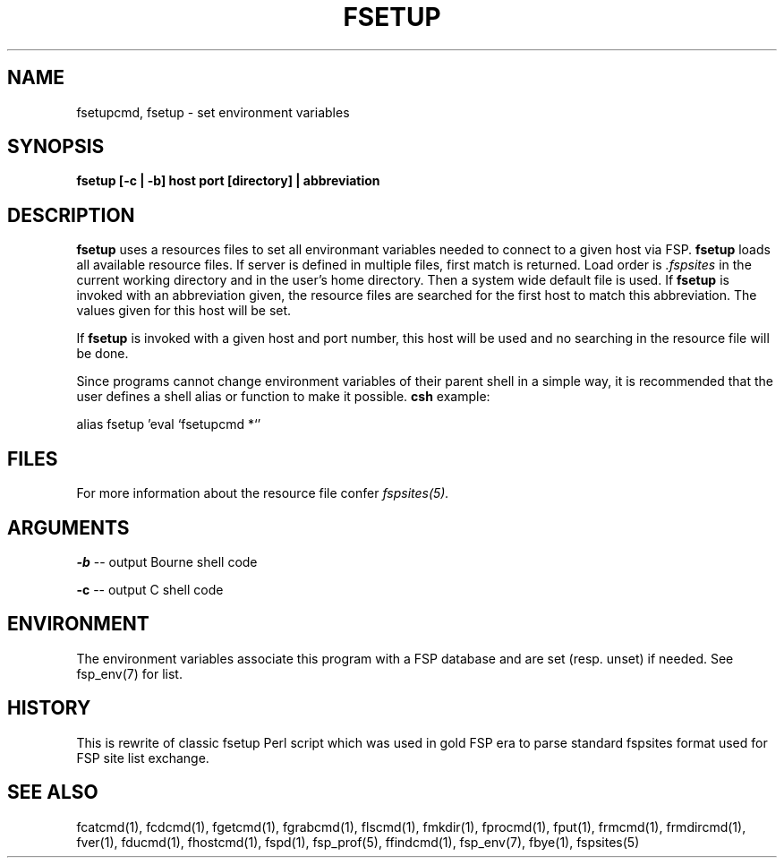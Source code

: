 .TH FSETUP 1 "Jan 2005" FSP
.SH NAME
fsetupcmd, fsetup \- set environment variables
.SH SYNOPSIS
.B fsetup [-c | -b] host port [directory] | abbreviation
.SH DESCRIPTION
.LP
.B fsetup
uses a resources files to set all environmant variables needed to connect to a
given host via FSP.
.B fsetup
loads all available resource files. If server is defined in multiple
files, first match is returned. Load order is
.I .fspsites
in the current working directory and in the user's home
directory. Then a system wide default file is used.
If
.B fsetup 
is invoked with an abbreviation given, the resource files are searched for the
first host to match this abbreviation. The values given for this host will
be set.
.LP
If
.B fsetup
is invoked with a given host and port number, this host will be used and no
searching in the resource file will be done.
.LP
Since programs cannot change environment variables of their parent shell in
a simple way, it is recommended that the user defines a shell alias or
function to make it possible.
.B csh
example:
.LP
.nf
alias fsetup 'eval `fsetupcmd \!*`'
.fi
.SH FILES
For more information about the resource file confer
.I fspsites(5).
.SH ARGUMENTS
.LP
.B -b
-- output Bourne shell code
.LP
.B -c
-- output C shell code
.SH ENVIRONMENT
.LP
The environment variables associate this program with a FSP database and are
set (resp. unset) if needed. See fsp_env(7) for list.
.SH HISTORY
.LP
This is rewrite of classic fsetup Perl script which was used in gold
FSP era to parse standard fspsites format used for FSP site list exchange. 
.SH "SEE ALSO"
.PD
fcatcmd(1), fcdcmd(1), fgetcmd(1), fgrabcmd(1), flscmd(1), fmkdir(1),
fprocmd(1), fput(1), frmcmd(1), frmdircmd(1), fver(1), fducmd(1),
fhostcmd(1), fspd(1), fsp_prof(5), ffindcmd(1), fsp_env(7), fbye(1),
fspsites(5)
